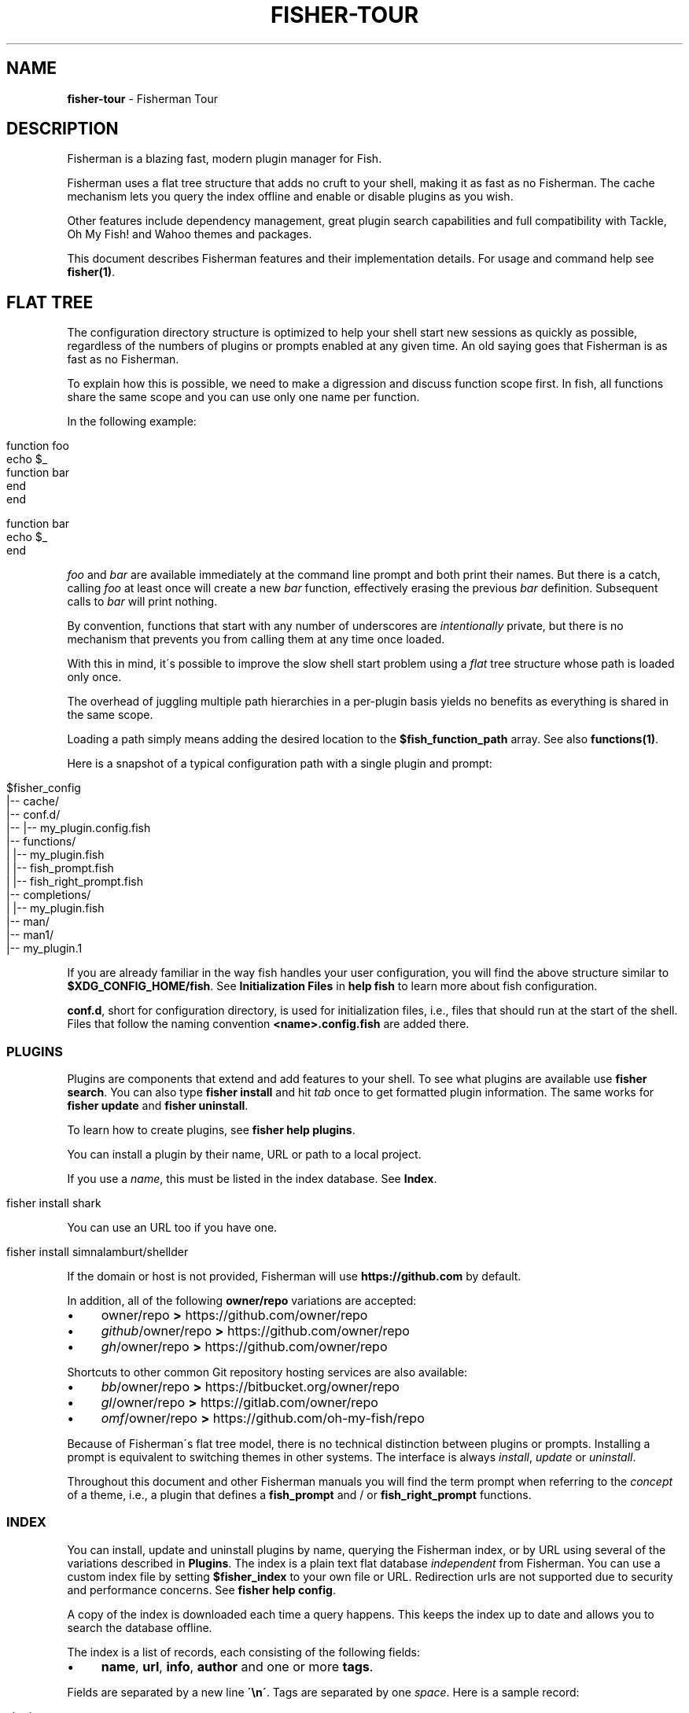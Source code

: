 .\" generated with Ronn/v0.7.3
.\" http://github.com/rtomayko/ronn/tree/0.7.3
.
.TH "FISHER\-TOUR" "7" "February 2016" "" "fisherman"
.
.SH "NAME"
\fBfisher\-tour\fR \- Fisherman Tour
.
.SH "DESCRIPTION"
Fisherman is a blazing fast, modern plugin manager for Fish\.
.
.P
Fisherman uses a flat tree structure that adds no cruft to your shell, making it as fast as no Fisherman\. The cache mechanism lets you query the index offline and enable or disable plugins as you wish\.
.
.P
Other features include dependency management, great plugin search capabilities and full compatibility with Tackle, Oh My Fish! and Wahoo themes and packages\.
.
.P
This document describes Fisherman features and their implementation details\. For usage and command help see \fBfisher(1)\fR\.
.
.SH "FLAT TREE"
The configuration directory structure is optimized to help your shell start new sessions as quickly as possible, regardless of the numbers of plugins or prompts enabled at any given time\. An old saying goes that Fisherman is as fast as no Fisherman\.
.
.P
To explain how this is possible, we need to make a digression and discuss function scope first\. In fish, all functions share the same scope and you can use only one name per function\.
.
.P
In the following example:
.
.IP "" 4
.
.nf

function foo
    echo $_
    function bar
    end
end

function bar
    echo $_
end
.
.fi
.
.IP "" 0
.
.P
\fIfoo\fR and \fIbar\fR are available immediately at the command line prompt and both print their names\. But there is a catch, calling \fIfoo\fR at least once will create a new \fIbar\fR function, effectively erasing the previous \fIbar\fR definition\. Subsequent calls to \fIbar\fR will print nothing\.
.
.P
By convention, functions that start with any number of underscores are \fIintentionally\fR private, but there is no mechanism that prevents you from calling them at any time once loaded\.
.
.P
With this in mind, it\'s possible to improve the slow shell start problem using a \fIflat\fR tree structure whose path is loaded only once\.
.
.P
The overhead of juggling multiple path hierarchies in a per\-plugin basis yields no benefits as everything is shared in the same scope\.
.
.P
Loading a path simply means adding the desired location to the \fB$fish_function_path\fR array\. See also \fBfunctions(1)\fR\.
.
.P
Here is a snapshot of a typical configuration path with a single plugin and prompt:
.
.IP "" 4
.
.nf

$fisher_config
|\-\- cache/
|\-\- conf\.d/
|\-\- |\-\- my_plugin\.config\.fish
|\-\- functions/
|   |\-\- my_plugin\.fish
|   |\-\- fish_prompt\.fish
|   |\-\- fish_right_prompt\.fish
|\-\- completions/
|   |\-\- my_plugin\.fish
|\-\- man/
    |\-\- man1/
        |\-\- my_plugin\.1
.
.fi
.
.IP "" 0
.
.P
If you are already familiar in the way fish handles your user configuration, you will find the above structure similar to \fB$XDG_CONFIG_HOME/fish\fR\. See \fBInitialization Files\fR in \fBhelp fish\fR to learn more about fish configuration\.
.
.P
\fBconf\.d\fR, short for configuration directory, is used for initialization files, i\.e\., files that should run at the start of the shell\. Files that follow the naming convention \fB<name>\.config\.fish\fR are added there\.
.
.SS "PLUGINS"
Plugins are components that extend and add features to your shell\. To see what plugins are available use \fBfisher search\fR\. You can also type \fBfisher install\fR and hit \fItab\fR once to get formatted plugin information\. The same works for \fBfisher update\fR and \fBfisher uninstall\fR\.
.
.P
To learn how to create plugins, see \fBfisher help plugins\fR\.
.
.P
You can install a plugin by their name, URL or path to a local project\.
.
.P
If you use a \fIname\fR, this must be listed in the index database\. See \fBIndex\fR\.
.
.IP "" 4
.
.nf

fisher install shark
.
.fi
.
.IP "" 0
.
.P
You can use an URL too if you have one\.
.
.IP "" 4
.
.nf

fisher install simnalamburt/shellder
.
.fi
.
.IP "" 0
.
.P
If the domain or host is not provided, Fisherman will use \fBhttps://github\.com\fR by default\.
.
.P
In addition, all of the following \fBowner/repo\fR variations are accepted:
.
.IP "\(bu" 4
owner/repo \fB>\fR https://github\.com/owner/repo
.
.br

.
.IP "\(bu" 4
\fIgithub\fR/owner/repo \fB>\fR https://github\.com/owner/repo
.
.br

.
.IP "\(bu" 4
\fIgh\fR/owner/repo \fB>\fR https://github\.com/owner/repo
.
.br

.
.IP "" 0
.
.P
Shortcuts to other common Git repository hosting services are also available:
.
.IP "\(bu" 4
\fIbb\fR/owner/repo \fB>\fR https://bitbucket\.org/owner/repo
.
.br

.
.IP "\(bu" 4
\fIgl\fR/owner/repo \fB>\fR https://gitlab\.com/owner/repo
.
.br

.
.IP "\(bu" 4
\fIomf\fR/owner/repo \fB>\fR https://github\.com/oh\-my\-fish/repo
.
.br

.
.IP "" 0
.
.P
Because of Fisherman\'s flat tree model, there is no technical distinction between plugins or prompts\. Installing a prompt is equivalent to switching themes in other systems\. The interface is always \fIinstall\fR, \fIupdate\fR or \fIuninstall\fR\.
.
.P
Throughout this document and other Fisherman manuals you will find the term prompt when referring to the \fIconcept\fR of a theme, i\.e\., a plugin that defines a \fBfish_prompt\fR and / or \fBfish_right_prompt\fR functions\.
.
.SS "INDEX"
You can install, update and uninstall plugins by name, querying the Fisherman index, or by URL using several of the variations described in \fBPlugins\fR\. The index is a plain text flat database \fIindependent\fR from Fisherman\. You can use a custom index file by setting \fB$fisher_index\fR to your own file or URL\. Redirection urls are not supported due to security and performance concerns\. See \fBfisher help config\fR\.
.
.P
A copy of the index is downloaded each time a query happens\. This keeps the index up to date and allows you to search the database offline\.
.
.P
The index is a list of records, each consisting of the following fields:
.
.IP "\(bu" 4
\fBname\fR, \fBurl\fR, \fBinfo\fR, \fBauthor\fR and one or more \fBtags\fR\.
.
.IP "" 0
.
.P
Fields are separated by a new line \fB\'\en\'\fR\. Tags are separated by one \fIspace\fR\. Here is a sample record:
.
.IP "" 4
.
.nf

shark
https://github\.com/bucaran/shark
Sparklines for your Fish
graph spark data
bucaran
.
.fi
.
.IP "" 0
.
.P
To submit a new plugin for registration install the \fBsubmit\fR plugin:
.
.IP "" 4
.
.nf

fisher install submit
.
.fi
.
.IP "" 0
.
.P
For usage see the bundled documentation \fBfisher help submit\fR\.
.
.P
You can also submit a new plugin manually and create a pull request\.
.
.IP "" 4
.
.nf

git clone https://github\.com/fisherman/fisher\-index
cd index
echo "$name\en$URL\en$info\en$author\en$tags\en\en" >> index
git push origin master
open http://github\.com
.
.fi
.
.IP "" 0
.
.P
Now you can create a new pull request in the upstream repository\.
.
.SS "CACHE"
Downloaded plugins are tracked as Git repositories under \fB$fisher_cache\fR\. See \fBfisher help config\fR to find out about other Fisherman configuration variables\.
.
.P
When you install or uninstall a plugin, Fisherman downloads the repository to the cache and copies only the relevant files from the cache to the loaded function and / or completion path\. In addition, man pages are added to the corresponding man directory and if a Makefile is detected, the command \fBmake\fR is run\.
.
.P
The cache also provides a location for a local copy of the Index\.
.
.SS "FISHFILES"
Dependency manifest file, or fishfiles for short, let you share plugin configurations across multiple installations, allow plugins to declare dependencies, and prevent information loss in case of system failure\. See \fBfisher help fishfile\fR\.
.
.P
Here is an example fishfile inside \fB$fisher_config\fR:
.
.IP "" 4
.
.nf

# my plugins
gitio
fishtape

# my links
github/bucaran/shark
.
.fi
.
.IP "" 0
.
.P
The fishfile updates as you install / uninstall plugins\. See also \fBfisher help install\fR or \fBfisher help uninstall\fR\.
.
.P
Plugins may list any number of dependencies to other plugins in a fishfile at the root of each project\. By default, when Fisherman installs a plugin, it will also fetch and install its dependencies\. If a dependency is already installed, it will not be updated as this could potentially break other plugins using an older version\. For the same reasons, uninstalling a plugin does not remove its dependencies\. See \fBfisher help update\fR\.
.
.SS "CONFIGURATION"
Fisherman allows a high level of configuration using \fB$fisher_*\fR variables\. You can customize the home and configuration directories, debug log file, cache location, index source URL, command aliases, etc\. See \fBfisher help config\fR\.
.
.P
You can also extend Fisherman by adding new commands and ship them as plugins as well\. Fisherman automatically adds completions to \fIcommands\fR based in the function \fIdescription\fR and usage help if provided\. See \fBfisher help help\fR and \fBfisher help commands\fR\.
.
.P
To add completions to standalone utility plugins, use \fBcomplete(1)\fR\.
.
.SS "CLI"
If you are already familiar with other UNIX tools, you\'ll find Fisherman commands behave intuitively\.
.
.P
Most commands read the standard input by default when no options are given and produce easy to parse output, making Fisherman commands ideal for plumbing and building upon each other\.
.
.P
Fisherman also ships with a CLI options parser and a background job wait spinner that you can use to implement your own commands CLI\. See \fBgetopts(1)\fR and \fBwait(1)\fR\.
.
.SH "COMPATIBILITY"
Fisherman supports Oh My Fish! (Wahoo) themes and plugins by default, but some features are turned off due to performance considerations\.
.
.P
Oh My Fish! evaluates every \fI\.fish\fR file inside the root directory of every plugin during initialization\. This is necessary in order to register any existing \fBinit\fR events and invoke them using fish \fBemit(1)\fR\.
.
.P
Since it is not possible to determine whether a file defines an initialization event without evaluating its contents first, Oh My Fish! sources all \fB*\.fish\fR files and then emits events for each plugin\.
.
.P
Not all plugins opt in the initialization mechanism, therefore support for this behavior is turned off by default\. If you would like Fisherman to behave like Oh My Fish! at the start of every session, install the \fBomf\fR compatibility plugin\.
.
.IP "" 4
.
.nf

fisher install omf
.
.fi
.
.IP "" 0
.
.P
This plugin also adds definitions for some of Oh My Fish! Core Library functions\.
.
.SH "SEE ALSO"
fisher(1)
.
.br
fisher help
.
.br
fisher help config
.
.br
fisher help plugins
.
.br
fisher help commands
.
.br
wait(1)
.
.br
getopts(1)
.
.br

